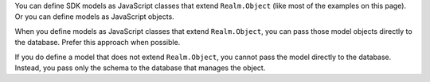 You can define SDK models as JavaScript classes that extend ``Realm.Object``
(like most of the examples on this page). Or you can define models as
JavaScript objects.

When you define models as JavaScript classes that extend ``Realm.Object``,
you can pass those model objects directly to the database. Prefer this approach
when possible.

If you do define a model that does not extend ``Realm.Object``, you cannot pass
the model directly to the database. Instead, you pass only the schema to the
database that manages the object.

.. TODO: Provide more info about why you would choose one of these approaches over the other
